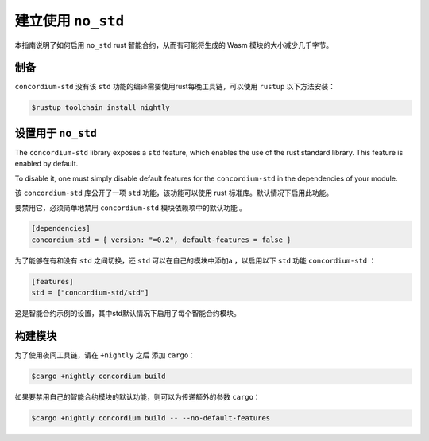 .. _no-std:

======================
建立使用 ``no_std``
======================

本指南说明了如何启用 ``no_std``  rust 智能合约，从而有可能将生成的 Wasm 模块的大小减少几千字节。


制备
===========

``concordium-std`` 没有该 ``std`` 功能的编译需要使用rust每晚工具链，可以使用 ``rustup`` 以下方法安装：

.. code-block:: console

   $rustup toolchain install nightly

设置用于 ``no_std``
====================================

The ``concordium-std`` library exposes a ``std`` feature, which enables the use
of the rust standard library.
This feature is enabled by default.

To disable it, one must simply disable default features for the
``concordium-std`` in the dependencies of your module.

该 ``concordium-std`` 库公开了一项 ``std`` 功能，该功能可以使用 rust 标准库。默认情况下启用此功能。

要禁用它，必须简单地禁用 ``concordium-std`` 模块依赖项中的默认功能 。

.. code-block:: rust

   [dependencies]
   concordium-std = { version: "=0.2", default-features = false }

为了能够在有和没有 ``std`` 之间切换，还 ``std`` 可以在自己的模块中添加a ，以启用以下 ``std`` 功能 ``concordium-std`` ：

.. code-block:: rust

   [features]
   std = ["concordium-std/std"]

这是智能合约示例的设置，其中std默认情况下启用了每个智能合约模块。

构建模块
===================

为了使用夜间工具链，请在 ``+nightly`` 之后 添加 ``cargo``：

.. code-block:: console

   $cargo +nightly concordium build

如果要禁用自己的智能合约模块的默认功能，则可以为传递额外的参数 ``cargo``：

.. code-block:: console

   $cargo +nightly concordium build -- --no-default-features
